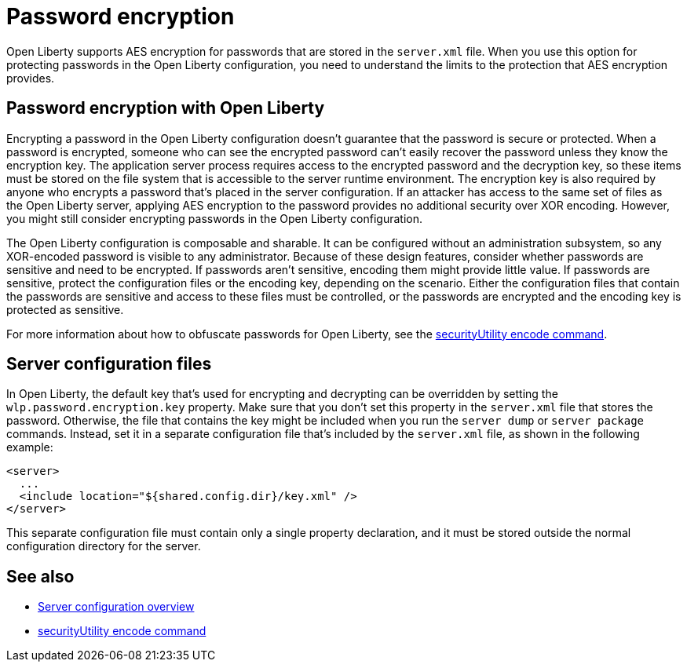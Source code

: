 // Copyright (c) 2020 IBM Corporation and others.
// Licensed under Creative Commons Attribution-NoDerivatives
// 4.0 International (CC BY-ND 4.0)
//   https://creativecommons.org/licenses/by-nd/4.0/
//
// Contributors:
//     IBM Corporation
//
:page-description: Open Liberty supports AES encryption for passwords that are stored in the `server.xml` file. When you use this option for protecting system passwords in the Open Liberty configuration, you need to understand the limits to the protection it provides.
:seo-title: Password encryption - OpenLiberty.io
:seo-description: Open Liberty supports AES encryption for passwords that are stored in the `server.xml` file. When you use this option for protecting system passwords in the Open Liberty configuration, you need to understand the limits to the protection it provides.
:page-layout: general-reference
:page-type: general
= Password encryption

Open Liberty supports AES encryption for passwords that are stored in the `server.xml` file.
When you use this option for protecting passwords in the Open Liberty configuration, you need to understand the limits to the protection that AES encryption provides.

== Password encryption with Open Liberty

Encrypting a password in the Open Liberty configuration doesn’t guarantee that the password is secure or protected.
When a password is encrypted, someone who can see the encrypted password can't easily recover the password unless they know the encryption key.
The application server process requires access to the encrypted password and the decryption key, so these items must be stored on the file system that is accessible to the server runtime environment.
The encryption key is also required by anyone who encrypts a password that's placed in the server configuration.
If an attacker has access to the same set of files as the Open Liberty server, applying AES encryption to the password provides no additional security over XOR encoding.
However, you might still consider encrypting passwords in the Open Liberty configuration.

The Open Liberty configuration is composable and sharable.
It can be configured without an administration subsystem, so any XOR-encoded password is visible to any administrator.
Because of these design features, consider whether passwords are sensitive and need to be encrypted.
If passwords aren't sensitive, encoding them might provide little value.
If passwords are sensitive, protect the configuration files or the encoding key, depending on the scenario.
Either the configuration files that contain the passwords are sensitive and access to these files must be controlled, or the passwords are encrypted and the encoding key is protected as sensitive.

For more information about how to obfuscate passwords for Open Liberty, see the xref:reference:command/securityUtility-encode.adoc[securityUtility encode command].

== Server configuration files

In Open Liberty, the default key that's used for encrypting and decrypting can be overridden by setting the `wlp.password.encryption.key` property.
Make sure that you don’t set this property in the `server.xml` file that stores the password.
Otherwise, the file that contains the key might be included when you run the `server dump` or `server package` commands.
Instead, set it in a separate configuration file that’s included by the `server.xml` file, as shown in the following example:

[source,xml]
----
<server>
  ...
  <include location="${shared.config.dir}/key.xml" />
</server>
----

This separate configuration file must contain only a single property declaration, and it must be stored outside the normal configuration directory for the server.

== See also

* xref:reference:config/server-configuration-overview.adoc[Server configuration overview]
* xref:reference:command/securityUtility-encode.adoc[securityUtility encode command]
